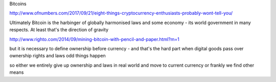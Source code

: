 Bitcoins

http://www.ofnumbers.com/2017/09/21/eight-things-cryptocurrency-enthusiasts-probably-wont-tell-you/

Ultimately Bitcoin is the harbinger of globally harmonised laws and some economy - its world government in many respects.  At least that's the direction of gravity


http://www.righto.com/2014/09/mining-bitcoin-with-pencil-and-paper.html?m=1

but it is necessary to define ownership before currency - and that's the hard part
when digital goods pass over ownership rights and laws odd things happen

so either we entirely give up ownership and laws in real world and move to current currency or frankly we find other means 